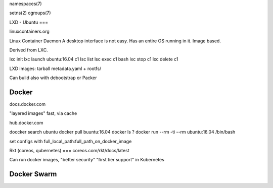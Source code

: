namespaces(7)

setns(2)
cgroups(7)

LXD - Ubuntu
===

linuxcontainers.org

Linux Container Daemon
A desktop interface is not easy.
Has an entire OS running in it. Image based.

Derived from LXC.

lxc init
lxc launch ubuntu:16.04 c1
lsc list
lsc exec c1 bash
lxc stop c1
lxc delete c1

LXD images: tarball
metadata.yaml + rootfs/

Can build also with debootstrap or Packer

Docker
======

docs.docker.com

"layered images"
fast, via cache

hub.docker.com

doccker search ubuntu
docker pull buuntu:16.04
docker ls ?
docker run --rm -ti --rm ubuntu:16.04 /bin/bash

set configs with full_local_path:full_path_on_docker_image

Rkt (coreos, qubernetes)
===
coreos.com/rkt/docs/latest

Can run docker images,
"better security"
"first tier support" in Kubernetes

Docker Swarm
============




